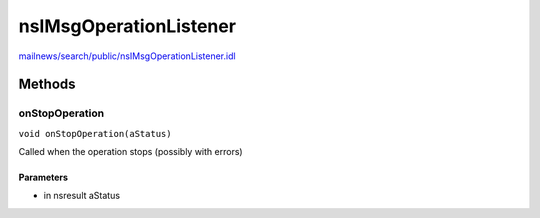 =======================
nsIMsgOperationListener
=======================

`mailnews/search/public/nsIMsgOperationListener.idl <https://hg.mozilla.org/comm-central/file/tip/mailnews/search/public/nsIMsgOperationListener.idl>`_


Methods
=======

onStopOperation
---------------

``void onStopOperation(aStatus)``

Called when the operation stops (possibly with errors)

Parameters
^^^^^^^^^^

* in nsresult aStatus
